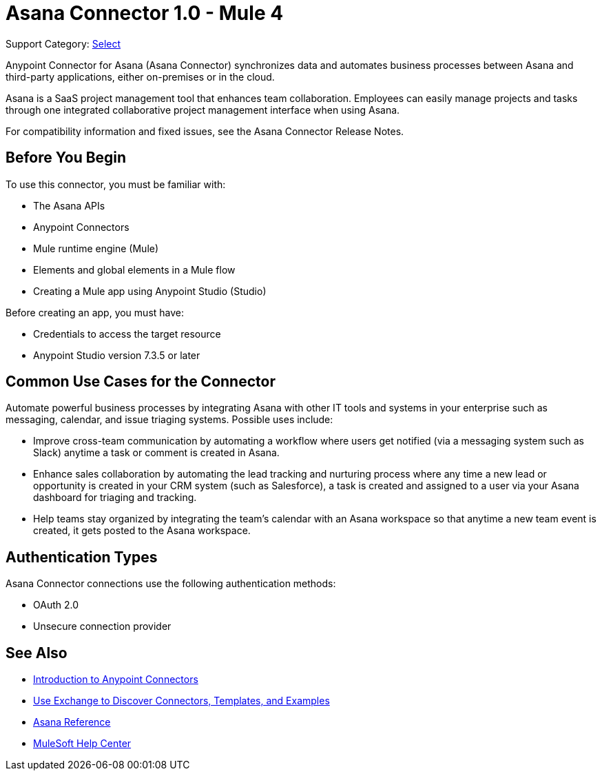 = Asana Connector 1.0 - Mule 4

Support Category: https://www.mulesoft.com/legal/versioning-back-support-policy#anypoint-connectors[Select]

Anypoint Connector for Asana (Asana Connector) synchronizes data and automates business processes between Asana and third-party applications, either on-premises or in the cloud.

Asana is a SaaS project management tool that enhances team collaboration. Employees can easily manage projects and tasks through one integrated collaborative project management interface when using Asana.

For compatibility information and fixed issues, see the Asana Connector Release Notes.

== Before You Begin

To use this connector, you must be familiar with:

* The Asana APIs
* Anypoint Connectors
* Mule runtime engine (Mule)
* Elements and global elements in a Mule flow
* Creating a Mule app using Anypoint Studio (Studio)

Before creating an app, you must have:

* Credentials to access the target resource
* Anypoint Studio version 7.3.5 or later

== Common Use Cases for the Connector

Automate powerful business processes by integrating Asana with other IT tools and systems in your enterprise such as messaging, calendar, and issue triaging systems. Possible uses include:

* Improve cross-team communication by automating a workflow where users get notified (via a messaging system such as Slack) anytime a task or comment is created in Asana.

* Enhance sales collaboration by automating the lead tracking and nurturing process where any time a new lead or opportunity is created in your CRM system (such as Salesforce), a task is created and assigned to a user via your Asana dashboard for triaging and tracking.

* Help teams stay organized by integrating the team’s calendar with an Asana workspace so that anytime a new team event is created, it gets posted to the Asana workspace.

== Authentication Types

Asana Connector connections use the following authentication methods:

* OAuth 2.0
* Unsecure connection provider


== See Also

* xref:connectors::introduction/introduction-to-anypoint-connectors.adoc[Introduction to Anypoint Connectors]
* xref:connectors::introduction/intro-use-exchange.adoc[Use Exchange to Discover Connectors, Templates, and Examples]
* xref:asana-connector-reference.adoc[Asana Reference]
* https://help.mulesoft.com[MuleSoft Help Center]
